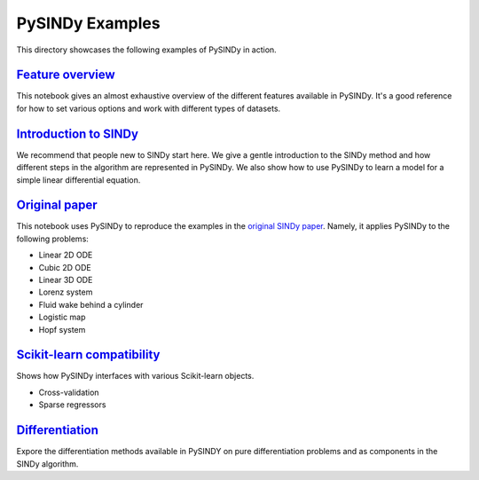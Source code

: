 PySINDy Examples
================

This directory showcases the following examples of PySINDy in action.

`Feature overview <https://github.com/dynamicslab/pysindy/blob/master/examples/1_feature_overview.ipynb>`_
----------------
This notebook gives an almost exhaustive overview of the different features available in PySINDy. It's a good reference for how to set various options and work with different types of datasets.

`Introduction to SINDy <https://github.com/dynamicslab/pysindy/blob/master/examples/2_introduction_to_sindy.ipynb>`_
---------------------
We recommend that people new to SINDy start here. We give a gentle introduction to the SINDy method and how different steps in the algorithm are represented in PySINDy. We also show how to use PySINDy to learn a model for a simple linear differential equation.

`Original paper <https://github.com/dynamicslab/pysindy/blob/master/examples/3_original_paper.ipynb>`_
--------------
This notebook uses PySINDy to reproduce the examples in the `original SINDy paper <https://www.pnas.org/content/pnas/113/15/3932.full.pdf>`_. Namely, it applies PySINDy to the following problems:

* Linear 2D ODE
* Cubic 2D ODE
* Linear 3D ODE
* Lorenz system
* Fluid wake behind a cylinder
* Logistic map
* Hopf system

`Scikit-learn compatibility <https://github.com/dynamicslab/pysindy/blob/master/examples/4_scikit_learn_compatibility.ipynb>`_
--------------------------
Shows how PySINDy interfaces with various Scikit-learn objects.

* Cross-validation
* Sparse regressors

`Differentiation <https://github.com/dynamicslab/pysindy/blob/master/examples/5_differentiation.ipynb>`_
---------------
Expore the differentiation methods available in PySINDY on pure differentiation problems and as components in the SINDy algorithm.
